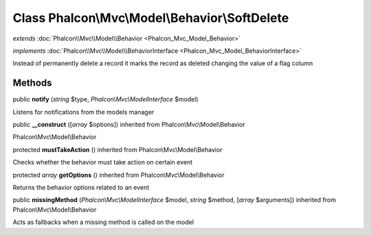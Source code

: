 Class **Phalcon\\Mvc\\Model\\Behavior\\SoftDelete**
===================================================

*extends* :doc:`Phalcon\\Mvc\\Model\\Behavior <Phalcon_Mvc_Model_Behavior>`

*implements* :doc:`Phalcon\\Mvc\\Model\\BehaviorInterface <Phalcon_Mvc_Model_BehaviorInterface>`

Instead of permanently delete a record it marks the record as deleted changing the value of a flag column


Methods
---------

public  **notify** (*string* $type, *Phalcon\\Mvc\\ModelInterface* $model)

Listens for notifications from the models manager



public  **__construct** ([*array* $options]) inherited from Phalcon\\Mvc\\Model\\Behavior

Phalcon\\Mvc\\Model\\Behavior



protected  **mustTakeAction** () inherited from Phalcon\\Mvc\\Model\\Behavior

Checks whether the behavior must take action on certain event



protected *array*  **getOptions** () inherited from Phalcon\\Mvc\\Model\\Behavior

Returns the behavior options related to an event



public  **missingMethod** (*Phalcon\\Mvc\\ModelInterface* $model, *string* $method, [*array* $arguments]) inherited from Phalcon\\Mvc\\Model\\Behavior

Acts as fallbacks when a missing method is called on the model



